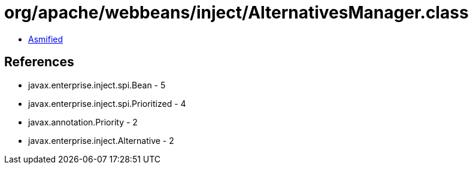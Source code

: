 = org/apache/webbeans/inject/AlternativesManager.class

 - link:AlternativesManager-asmified.java[Asmified]

== References

 - javax.enterprise.inject.spi.Bean - 5
 - javax.enterprise.inject.spi.Prioritized - 4
 - javax.annotation.Priority - 2
 - javax.enterprise.inject.Alternative - 2

